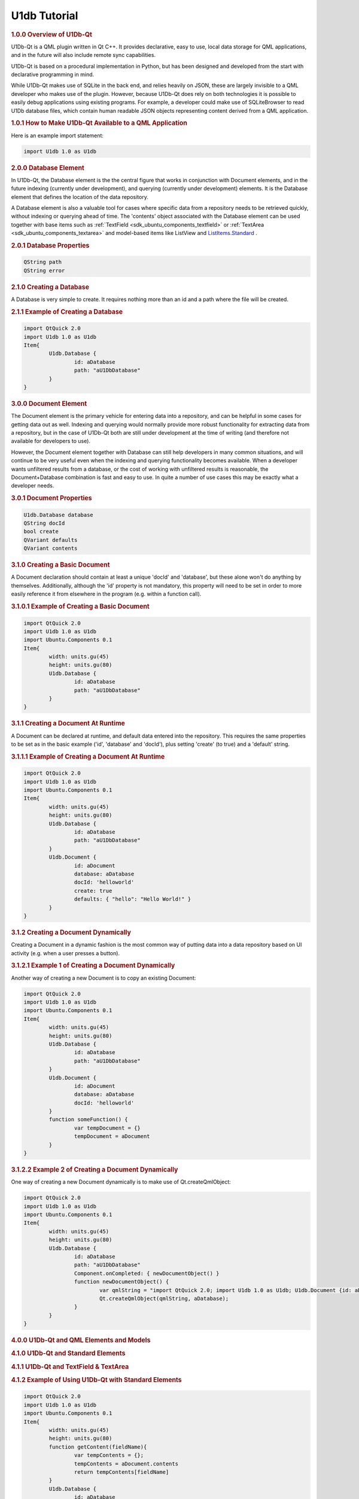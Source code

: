 .. _sdk_u1db_tutorial:
U1db Tutorial
=============



.. rubric:: 1.0.0 Overview of U1Db-Qt
   :name: 1-0-0-overview-of-u1db-qt

U1Db-Qt is a QML plugin written in Qt C++. It provides declarative, easy
to use, local data storage for QML applications, and in the future will
also include remote sync capabilities.

U1Db-Qt is based on a procedural implementation in Python, but has been
designed and developed from the start with declarative programming in
mind.

While U1Db-Qt makes use of SQLite in the back end, and relies heavily on
JSON, these are largely invisible to a QML developer who makes use of
the plugin. However, because U1Db-Qt does rely on both technologies it
is possible to easily debug applications using existing programs. For
example, a developer could make use of SQLiteBrowser to read U1Db
database files, which contain human readable JSON objects representing
content derived from a QML application.

.. rubric:: 1.0.1 How to Make U1Db-Qt Available to a QML Application
   :name: 1-0-1-how-to-make-u1db-qt-available-to-a-qml-application

Here is an example import statement:

.. code:: cpp

    import U1db 1.0 as U1db

.. rubric:: 2.0.0 Database Element
   :name: 2-0-0-database-element

In U1Db-Qt, the Database element is the the central figure that works in
conjunction with Document elements, and in the future indexing
(currently under development), and querying (currently under
development) elements. It is the Database element that defines the
location of the data repository.

A Database element is also a valuable tool for cases where specific data
from a repository needs to be retrieved quickly, without indexing or
querying ahead of time. The 'contents' object associated with the
Database element can be used together with base items such as
:ref:`TextField <sdk_ubuntu_components_textfield>` or
:ref:`TextArea <sdk_ubuntu_components_textarea>` and model-based items like
ListView and
`ListItems.Standard </sdk/apps/qml/Ubuntu.Components/ListItems.Standard/>`_ .

.. rubric:: 2.0.1 Database Properties
   :name: 2-0-1-database-properties

.. code:: cpp

    QString path
    QString error

.. rubric:: 2.1.0 Creating a Database
   :name: 2-1-0-creating-a-database

A Database is very simple to create. It requires nothing more than an id
and a path where the file will be created.

.. rubric:: 2.1.1 Example of Creating a Database
   :name: example-of-creating-a-database

.. code:: cpp

    import QtQuick 2.0
    import U1db 1.0 as U1db
    Item{
            U1db.Database {
                    id: aDatabase
                    path: "aU1DbDatabase"
            }
    }

.. rubric:: 3.0.0 Document Element
   :name: 3-0-0-document-element

The Document element is the primary vehicle for entering data into a
repository, and can be helpful in some cases for getting data out as
well. Indexing and querying would normally provide more robust
functionality for extracting data from a repository, but in the case of
U1Db-Qt both are still under development at the time of writing (and
therefore not available for developers to use).

However, the Document element together with Database can still help
developers in many common situations, and will continue to be very
useful even when the indexing and querying functionality becomes
available. When a developer wants unfiltered results from a database, or
the cost of working with unfiltered results is reasonable, the
Document+Database combination is fast and easy to use. In quite a number
of use cases this may be exactly what a developer needs.

.. rubric:: 3.0.1 Document Properties
   :name: 3-0-1-document-properties

.. code:: cpp

    U1db.Database database
    QString docId
    bool create
    QVariant defaults
    QVariant contents

.. rubric:: 3.1.0 Creating a Basic Document
   :name: 3-1-0-creating-a-basic-document

A Document declaration should contain at least a unique 'docId' and
'database', but these alone won't do anything by themselves.
Additionally, although the 'id' property is not mandatory, this property
will need to be set in order to more easily reference it from elsewhere
in the program (e.g. within a function call).

.. rubric:: 3.1.0.1 Example of Creating a Basic Document
   :name: example-of-creating-a-basic-document

.. code:: cpp

    import QtQuick 2.0
    import U1db 1.0 as U1db
    import Ubuntu.Components 0.1
    Item{
            width: units.gu(45)
            height: units.gu(80)
            U1db.Database {
                    id: aDatabase
                    path: "aU1DbDatabase"
            }
    }

.. rubric:: 3.1.1 Creating a Document At Runtime
   :name: 3-1-1-creating-a-document-at-runtime

A Document can be declared at runtime, and default data entered into the
repository. This requires the same properties to be set as in the basic
example ('id', 'database' and 'docId'), plus setting 'create' (to true)
and a 'default' string.

.. rubric:: 3.1.1.1 Example of Creating a Document At Runtime
   :name: example-of-creating-a-document-at-runtime

.. code:: cpp

    import QtQuick 2.0
    import U1db 1.0 as U1db
    import Ubuntu.Components 0.1
    Item{
            width: units.gu(45)
            height: units.gu(80)
            U1db.Database {
                    id: aDatabase
                    path: "aU1DbDatabase"
            }
            U1db.Document {
                    id: aDocument
                    database: aDatabase
                    docId: 'helloworld'
                    create: true
                    defaults: { "hello": "Hello World!" }
            }
    }

.. rubric:: 3.1.2 Creating a Document Dynamically
   :name: 3-1-2-creating-a-document-dynamically

Creating a Document in a dynamic fashion is the most common way of
putting data into a data repository based on UI activity (e.g. when a
user presses a button).

.. rubric:: 3.1.2.1 Example 1 of Creating a Document Dynamically
   :name: example-1-of-creating-a-document-dynamically

Another way of creating a new Document is to copy an existing Document:

.. code:: cpp

    import QtQuick 2.0
    import U1db 1.0 as U1db
    import Ubuntu.Components 0.1
    Item{
            width: units.gu(45)
            height: units.gu(80)
            U1db.Database {
                    id: aDatabase
                    path: "aU1DbDatabase"
            }
            U1db.Document {
                    id: aDocument
                    database: aDatabase
                    docId: 'helloworld'
            }
            function someFunction() {
                    var tempDocument = {}
                    tempDocument = aDocument
            }
    }

.. rubric:: 3.1.2.2 Example 2 of Creating a Document Dynamically
   :name: example-2-of-creating-a-document-dynamically

One way of creating a new Document dynamically is to make use of
Qt.createQmlObject:

.. code:: cpp

    import QtQuick 2.0
    import U1db 1.0 as U1db
    import Ubuntu.Components 0.1
    Item{
            width: units.gu(45)
            height: units.gu(80)
            U1db.Database {
                    id: aDatabase
                    path: "aU1DbDatabase"
                    Component.onCompleted: { newDocumentObject() }
                    function newDocumentObject() {
                            var qmlString = "import QtQuick 2.0; import U1db 1.0 as U1db; U1db.Document {id: aDcoument; database: aDatabase; docId: 'helloworld'; create: true; defaults: { 'hello': 'Hello New Document!' }}"
                            Qt.createQmlObject(qmlString, aDatabase);
                    }
            }
    }

.. rubric:: 4.0.0 U1Db-Qt and QML Elements and Models
   :name: 4-0-0-u1db-qt-and-qml-elements-and-models

.. rubric:: 4.1.0 U1Db-Qt and Standard Elements
   :name: 4-1-0-u1db-qt-and-standard-elements

.. rubric:: 4.1.1 U1Db-Qt and TextField & TextArea
   :name: u1db-qt-and-textfield-textarea

.. rubric:: 4.1.2 Example of Using U1Db-Qt with Standard Elements
   :name: example-of-using-u1db-qt-with-standard-elements

.. code:: cpp

    import QtQuick 2.0
    import U1db 1.0 as U1db
    import Ubuntu.Components 0.1
    Item{
            width: units.gu(45)
            height: units.gu(80)
            function getContent(fieldName){
                    var tempContents = {};
                    tempContents = aDocument.contents
                    return tempContents[fieldName]
            }
            U1db.Database {
                    id: aDatabase
                    path: "aU1DbDatabase"
            }
            U1db.Document {
                    id: aDocument
                    database: aDatabase
                    docId: 'helloworld'
                    create: true
                    defaults: { "hello": "Hello World 1!" }
            }
            TextField {
                    id: addressBar
                    width: units.gu(45)
                    text: getContent('hello')
            }
    }

.. rubric:: 4.2.0 U1Db-Qt and Model-Based Elements
   :name: 4-2-0-u1db-qt-and-model-based-elements

.. rubric:: 4.2.1 U1Db-Qt and ListView
   :name: u1db-qt-and-listview

.. rubric:: 4.2.2 Example of Using U1Db-Qt with Model-Based Elements
   :name: example-of-using-u1db-qt-with-model-based-elements

.. code:: cpp

    import QtQuick 2.0
    import U1db 1.0 as U1db
    import Ubuntu.Components 0.1
    Item{
            width: units.gu(45)
            height: units.gu(80)
            U1db.Database {
                    id: aDatabase
                    path: "aU1DbDatabase"
            }
            U1db.Document {
                    id: aDocument1
                    database: aDatabase
                    docId: 'helloworld'
                    create: true
                    defaults: { "hello": "Hello World 1!" }
            }
            U1db.Document {
                    id: aDocument2
                    database: aDatabase
                    docId: 'helloworld'
                    create: true
                    defaults: { "hello": "Hello World 2!" }
            }
            ListView {
                    model: aDatabase
                    width: units.gu(45)
                    height: units.gu(80)
                    delegate: Text {
                    x: 66; y: 77
                    text: contents.hello
                    }
            }
    }

.. rubric:: 5.0.0 Resources
   :name: 5-0-0-resources

.. rubric:: 5.0.1 Examples
   :name: 5-0-1-examples

One can find several examples in the bzr branch of U1Db-Qt (bzr branch
lp:u1db-qt) either in the subdirectory "examples" or from the following
url:

http://bazaar.launchpad.net/~uonedb-qt/u1db-qt/trunk/files/head:/examples/

These examples are currently under development (as is U1Db-Qt in
general), but should still be able to demonstrate the fundamentals
discussed within this document.

